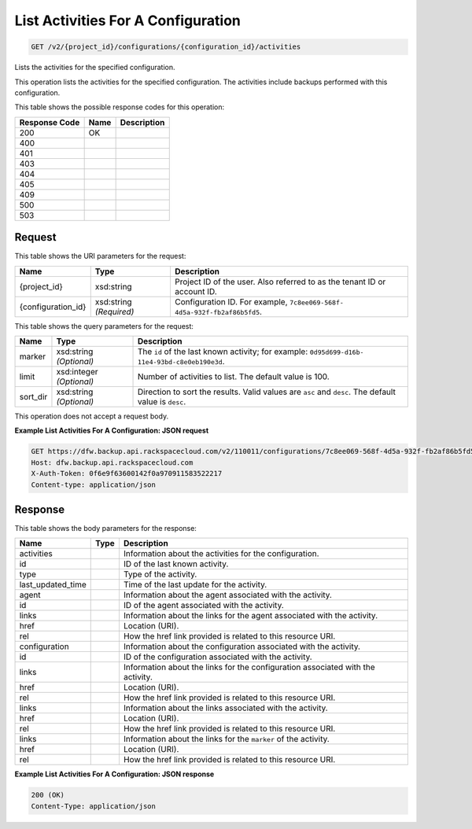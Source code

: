 
.. THIS OUTPUT IS GENERATED FROM THE WADL. DO NOT EDIT.

List Activities For A Configuration
^^^^^^^^^^^^^^^^^^^^^^^^^^^^^^^^^^^^^^^^^^^^^^^^^^^^^^^^^^^^^^^^^^^^^^^^^^^^^^^^

.. code::

    GET /v2/{project_id}/configurations/{configuration_id}/activities

Lists the activities for the specified configuration.

This operation lists the activities for the specified configuration. The activities include backups performed with this configuration.



This table shows the possible response codes for this operation:


+--------------------------+-------------------------+-------------------------+
|Response Code             |Name                     |Description              |
+==========================+=========================+=========================+
|200                       |OK                       |                         |
+--------------------------+-------------------------+-------------------------+
|400                       |                         |                         |
+--------------------------+-------------------------+-------------------------+
|401                       |                         |                         |
+--------------------------+-------------------------+-------------------------+
|403                       |                         |                         |
+--------------------------+-------------------------+-------------------------+
|404                       |                         |                         |
+--------------------------+-------------------------+-------------------------+
|405                       |                         |                         |
+--------------------------+-------------------------+-------------------------+
|409                       |                         |                         |
+--------------------------+-------------------------+-------------------------+
|500                       |                         |                         |
+--------------------------+-------------------------+-------------------------+
|503                       |                         |                         |
+--------------------------+-------------------------+-------------------------+


Request
""""""""""""""""

This table shows the URI parameters for the request:

+--------------------------+-------------------------+-------------------------+
|Name                      |Type                     |Description              |
+==========================+=========================+=========================+
|{project_id}              |xsd:string               |Project ID of the user.  |
|                          |                         |Also referred to as the  |
|                          |                         |tenant ID or account ID. |
+--------------------------+-------------------------+-------------------------+
|{configuration_id}        |xsd:string *(Required)*  |Configuration ID. For    |
|                          |                         |example, ``7c8ee069-568f-|
|                          |                         |4d5a-932f-fb2af86b5fd5``.|
+--------------------------+-------------------------+-------------------------+



This table shows the query parameters for the request:

+--------------------------+-------------------------+-------------------------+
|Name                      |Type                     |Description              |
+==========================+=========================+=========================+
|marker                    |xsd:string *(Optional)*  |The ``id`` of the last   |
|                          |                         |known activity; for      |
|                          |                         |example: ``0d95d699-d16b-|
|                          |                         |11e4-93bd-c8e0eb190e3d``.|
+--------------------------+-------------------------+-------------------------+
|limit                     |xsd:integer *(Optional)* |Number of activities to  |
|                          |                         |list. The default value  |
|                          |                         |is 100.                  |
+--------------------------+-------------------------+-------------------------+
|sort_dir                  |xsd:string *(Optional)*  |Direction to sort the    |
|                          |                         |results. Valid values    |
|                          |                         |are ``asc`` and          |
|                          |                         |``desc``. The default    |
|                          |                         |value is ``desc``.       |
+--------------------------+-------------------------+-------------------------+




This operation does not accept a request body.




**Example List Activities For A Configuration: JSON request**


.. code::

    GET https://dfw.backup.api.rackspacecloud.com/v2/110011/configurations/7c8ee069-568f-4d5a-932f-fb2af86b5fd5/activities?marker=0d95d699-d16b-11e4-93bd-c8e0eb190e3d&limit=100&sort_dir=asc HTTP/1.1
    Host: dfw.backup.api.rackspacecloud.com
    X-Auth-Token: 0f6e9f63600142f0a970911583522217
    Content-type: application/json


Response
""""""""""""""""


This table shows the body parameters for the response:

+--------------------------+-------------------------+-------------------------+
|Name                      |Type                     |Description              |
+==========================+=========================+=========================+
|activities                |                         |Information about the    |
|                          |                         |activities for the       |
|                          |                         |configuration.           |
+--------------------------+-------------------------+-------------------------+
|id                        |                         |ID of the last known     |
|                          |                         |activity.                |
+--------------------------+-------------------------+-------------------------+
|type                      |                         |Type of the activity.    |
+--------------------------+-------------------------+-------------------------+
|last_updated_time         |                         |Time of the last update  |
|                          |                         |for the activity.        |
+--------------------------+-------------------------+-------------------------+
|agent                     |                         |Information about the    |
|                          |                         |agent associated with    |
|                          |                         |the activity.            |
+--------------------------+-------------------------+-------------------------+
|id                        |                         |ID of the agent          |
|                          |                         |associated with the      |
|                          |                         |activity.                |
+--------------------------+-------------------------+-------------------------+
|links                     |                         |Information about the    |
|                          |                         |links for the agent      |
|                          |                         |associated with the      |
|                          |                         |activity.                |
+--------------------------+-------------------------+-------------------------+
|href                      |                         |Location (URI).          |
+--------------------------+-------------------------+-------------------------+
|rel                       |                         |How the href link        |
|                          |                         |provided is related to   |
|                          |                         |this resource URI.       |
+--------------------------+-------------------------+-------------------------+
|configuration             |                         |Information about the    |
|                          |                         |configuration associated |
|                          |                         |with the activity.       |
+--------------------------+-------------------------+-------------------------+
|id                        |                         |ID of the configuration  |
|                          |                         |associated with the      |
|                          |                         |activity.                |
+--------------------------+-------------------------+-------------------------+
|links                     |                         |Information about the    |
|                          |                         |links for the            |
|                          |                         |configuration associated |
|                          |                         |with the activity.       |
+--------------------------+-------------------------+-------------------------+
|href                      |                         |Location (URI).          |
+--------------------------+-------------------------+-------------------------+
|rel                       |                         |How the href link        |
|                          |                         |provided is related to   |
|                          |                         |this resource URI.       |
+--------------------------+-------------------------+-------------------------+
|links                     |                         |Information about the    |
|                          |                         |links associated with    |
|                          |                         |the activity.            |
+--------------------------+-------------------------+-------------------------+
|href                      |                         |Location (URI).          |
+--------------------------+-------------------------+-------------------------+
|rel                       |                         |How the href link        |
|                          |                         |provided is related to   |
|                          |                         |this resource URI.       |
+--------------------------+-------------------------+-------------------------+
|links                     |                         |Information about the    |
|                          |                         |links for the ``marker`` |
|                          |                         |of the activity.         |
+--------------------------+-------------------------+-------------------------+
|href                      |                         |Location (URI).          |
+--------------------------+-------------------------+-------------------------+
|rel                       |                         |How the href link        |
|                          |                         |provided is related to   |
|                          |                         |this resource URI.       |
+--------------------------+-------------------------+-------------------------+





**Example List Activities For A Configuration: JSON response**


.. code::

    200 (OK)
    Content-Type: application/json

